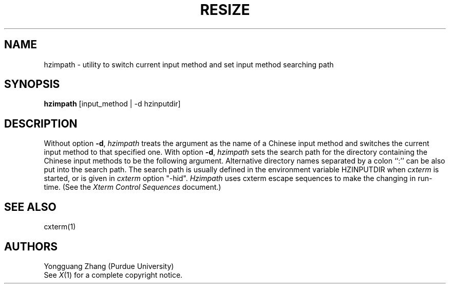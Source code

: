 .TH RESIZE 1 "Release 5" "X Version 11"
.SH NAME
hzimpath \- utility to switch current input method
and set input method searching path
.SH SYNOPSIS
.B hzimpath
[input_method | -d hzinputdir]
.SH DESCRIPTION
Without option \fB\-d\fP,
.I hzimpath
treats the argument as the name of a Chinese input method
and switches the current input method to that specified one. 
With option \fB\-d\fP,
.I hzimpath
sets the search path
for the directory containing the Chinese input methods
to be the following argument.
Alternative directory names separated by a colon ``:''
can be also put into the search path.
The search path is usually defined in the environment variable
HZINPUTDIR when \fIcxterm\fP is started,
or is given in \fIcxterm\fP option "\-hid".
.I Hzimpath
uses cxterm escape sequences to make the changing in run-time. 
(See the
.I "Xterm Control Sequences"
document.)
.SH "SEE ALSO"
cxterm(1)
.SH AUTHORS
Yongguang Zhang (Purdue University)
.br
See
.IR X (1)
for a complete copyright notice.
